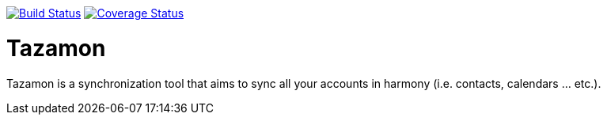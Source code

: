 image:https://travis-ci.org/gabrianoo/tazamon.svg?branch=master["Build Status", link="https://travis-ci.org/gabrianoo/tazamon"]
image:https://coveralls.io/repos/github/gabrianoo/tazamon/badge.svg?branch=master["Coverage Status", link="https://coveralls.io/github/gabrianoo/tazamon?branch=master"]

Tazamon
=======

Tazamon is a synchronization tool that aims to sync all your accounts in harmony (i.e. contacts, calendars ... etc.).